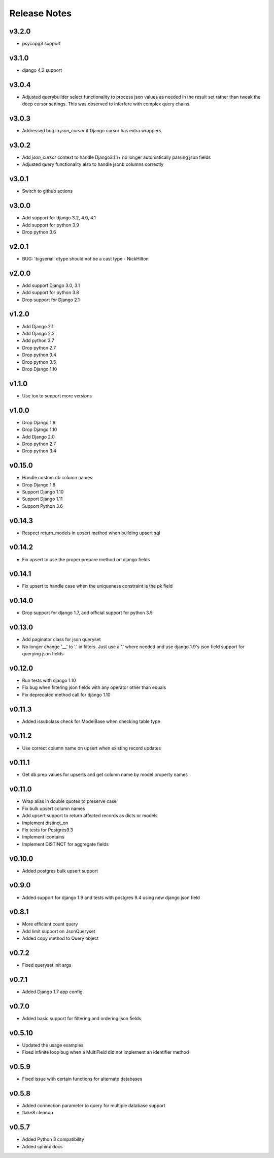 Release Notes
=============

v3.2.0
------
* psycopg3 support

v3.1.0
------
* django 4.2 support

v3.0.4
------
* Adjusted querybuilder select functionality to process json values as needed in the result set
  rather than tweak the deep cursor settings. This was observed to interfere with complex query chains.

v3.0.3
------
* Addressed bug in `json_cursor` if Django cursor has extra wrappers

v3.0.2
------
* Add `json_cursor` context to handle Django3.1.1+ no longer automatically parsing json fields
* Adjusted query functionality also to handle jsonb columns correctly

v3.0.1
------
* Switch to github actions

v3.0.0
------
* Add support for django 3.2, 4.0, 4.1
* Add support for python 3.9
* Drop python 3.6

v2.0.1
------
* BUG: 'bigserial' dtype should not be a cast type - NickHilton

v2.0.0
------
* Add support Django 3.0, 3.1
* Add support for python 3.8
* Drop support for Django 2.1

v1.2.0
------
* Add Django 2.1
* Add Django 2.2
* Add python 3.7
* Drop python 2.7
* Drop python 3.4
* Drop python 3.5
* Drop Django 1.10

v1.1.0
------
* Use tox to support more versions

v1.0.0
------
* Drop Django 1.9
* Drop Django 1.10
* Add Django 2.0
* Drop python 2.7
* Drop python 3.4

v0.15.0
-------
* Handle custom db column names
* Drop Django 1.8
* Support Django 1.10
* Support Django 1.11
* Support Python 3.6

v0.14.3
-------
* Respect return_models in upsert method when building upsert sql

v0.14.2
-------
* Fix upsert to use the proper prepare method on django fields

v0.14.1
-------
* Fix upsert to handle case when the uniqueness constraint is the pk field

v0.14.0
-------
* Drop support for django 1.7, add official support for python 3.5

v0.13.0
-------
* Add paginator class for json queryset
* No longer change '__' to '.' in filters. Just use a '.' where needed and use django 1.9's json field support for querying json fields

v0.12.0
-------
* Run tests with django 1.10
* Fix bug when filtering json fields with any operator other than equals
* Fix deprecated method call for django 1.10

v0.11.3
-------
* Added issubclass check for ModelBase when checking table type

v0.11.2
-------
* Use correct column name on upsert when existing record updates

v0.11.1
-------
* Get db prep values for upserts and get column name by model property names

v0.11.0
-------
* Wrap alias in double quotes to preserve case
* Fix bulk upsert column names
* Add upsert support to return affected records as dicts or models
* Implement distinct_on
* Fix tests for Postgres9.3
* Implement icontains
* Implement DISTINCT for aggregate fields

v0.10.0
-------
* Added postgres bulk upsert support

v0.9.0
------
* Added support for django 1.9 and tests with postgres 9.4 using new django json field

v0.8.1
------
* More efficient count query
* Add limit support on JsonQueryset
* Added copy method to Query object

v0.7.2
------
* Fixed queryset init args

v0.7.1
------
* Added Django 1.7 app config

v0.7.0
------
* Added basic support for filtering and ordering json fields

v0.5.10
-------
* Updated the usage examples
* Fixed infinite loop bug when a MultiField did not implement an identifier method

v0.5.9
------
* Fixed issue with certain functions for alternate databases

v0.5.8
------

* Added connection parameter to query for multiple database support
* flake8 cleanup

v0.5.7
------

* Added Python 3 compatibility
* Added sphinx docs
